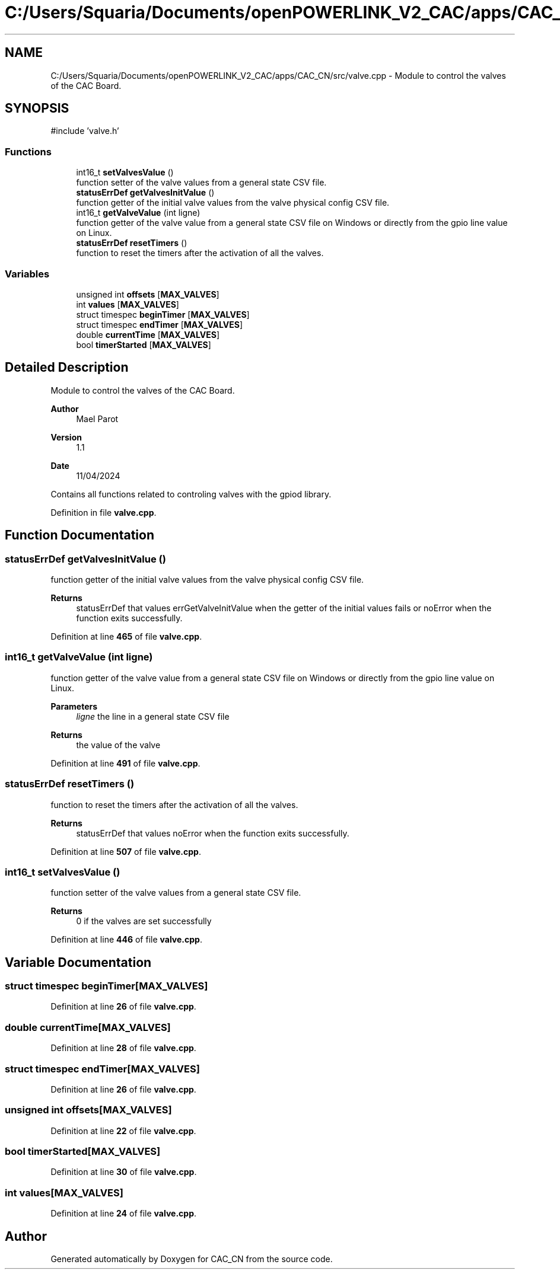 .TH "C:/Users/Squaria/Documents/openPOWERLINK_V2_CAC/apps/CAC_CN/src/valve.cpp" 3 "Version 1.1" "CAC_CN" \" -*- nroff -*-
.ad l
.nh
.SH NAME
C:/Users/Squaria/Documents/openPOWERLINK_V2_CAC/apps/CAC_CN/src/valve.cpp \- Module to control the valves of the CAC Board\&.  

.SH SYNOPSIS
.br
.PP
\fR#include 'valve\&.h'\fP
.br

.SS "Functions"

.in +1c
.ti -1c
.RI "int16_t \fBsetValvesValue\fP ()"
.br
.RI "function setter of the valve values from a general state CSV file\&. "
.ti -1c
.RI "\fBstatusErrDef\fP \fBgetValvesInitValue\fP ()"
.br
.RI "function getter of the initial valve values from the valve physical config CSV file\&. "
.ti -1c
.RI "int16_t \fBgetValveValue\fP (int ligne)"
.br
.RI "function getter of the valve value from a general state CSV file on Windows or directly from the gpio line value on Linux\&. "
.ti -1c
.RI "\fBstatusErrDef\fP \fBresetTimers\fP ()"
.br
.RI "function to reset the timers after the activation of all the valves\&. "
.in -1c
.SS "Variables"

.in +1c
.ti -1c
.RI "unsigned int \fBoffsets\fP [\fBMAX_VALVES\fP]"
.br
.ti -1c
.RI "int \fBvalues\fP [\fBMAX_VALVES\fP]"
.br
.ti -1c
.RI "struct timespec \fBbeginTimer\fP [\fBMAX_VALVES\fP]"
.br
.ti -1c
.RI "struct timespec \fBendTimer\fP [\fBMAX_VALVES\fP]"
.br
.ti -1c
.RI "double \fBcurrentTime\fP [\fBMAX_VALVES\fP]"
.br
.ti -1c
.RI "bool \fBtimerStarted\fP [\fBMAX_VALVES\fP]"
.br
.in -1c
.SH "Detailed Description"
.PP 
Module to control the valves of the CAC Board\&. 


.PP
\fBAuthor\fP
.RS 4
Mael Parot 
.RE
.PP
\fBVersion\fP
.RS 4
1\&.1 
.RE
.PP
\fBDate\fP
.RS 4
11/04/2024
.RE
.PP
Contains all functions related to controling valves with the gpiod library\&. 
.PP
Definition in file \fBvalve\&.cpp\fP\&.
.SH "Function Documentation"
.PP 
.SS "\fBstatusErrDef\fP getValvesInitValue ()"

.PP
function getter of the initial valve values from the valve physical config CSV file\&. 
.PP
\fBReturns\fP
.RS 4
statusErrDef that values errGetValveInitValue when the getter of the initial values fails or noError when the function exits successfully\&. 
.br
 
.RE
.PP

.PP
Definition at line \fB465\fP of file \fBvalve\&.cpp\fP\&.
.SS "int16_t getValveValue (int ligne)"

.PP
function getter of the valve value from a general state CSV file on Windows or directly from the gpio line value on Linux\&. 
.PP
\fBParameters\fP
.RS 4
\fIligne\fP the line in a general state CSV file 
.RE
.PP
\fBReturns\fP
.RS 4
the value of the valve 
.RE
.PP

.PP
Definition at line \fB491\fP of file \fBvalve\&.cpp\fP\&.
.SS "\fBstatusErrDef\fP resetTimers ()"

.PP
function to reset the timers after the activation of all the valves\&. 
.PP
\fBReturns\fP
.RS 4
statusErrDef that values noError when the function exits successfully\&. 
.RE
.PP

.PP
Definition at line \fB507\fP of file \fBvalve\&.cpp\fP\&.
.SS "int16_t setValvesValue ()"

.PP
function setter of the valve values from a general state CSV file\&. 
.PP
\fBReturns\fP
.RS 4
0 if the valves are set successfully 
.RE
.PP

.PP
Definition at line \fB446\fP of file \fBvalve\&.cpp\fP\&.
.SH "Variable Documentation"
.PP 
.SS "struct timespec beginTimer[\fBMAX_VALVES\fP]"

.PP
Definition at line \fB26\fP of file \fBvalve\&.cpp\fP\&.
.SS "double currentTime[\fBMAX_VALVES\fP]"

.PP
Definition at line \fB28\fP of file \fBvalve\&.cpp\fP\&.
.SS "struct timespec endTimer[\fBMAX_VALVES\fP]"

.PP
Definition at line \fB26\fP of file \fBvalve\&.cpp\fP\&.
.SS "unsigned int offsets[\fBMAX_VALVES\fP]"

.PP
Definition at line \fB22\fP of file \fBvalve\&.cpp\fP\&.
.SS "bool timerStarted[\fBMAX_VALVES\fP]"

.PP
Definition at line \fB30\fP of file \fBvalve\&.cpp\fP\&.
.SS "int values[\fBMAX_VALVES\fP]"

.PP
Definition at line \fB24\fP of file \fBvalve\&.cpp\fP\&.
.SH "Author"
.PP 
Generated automatically by Doxygen for CAC_CN from the source code\&.
